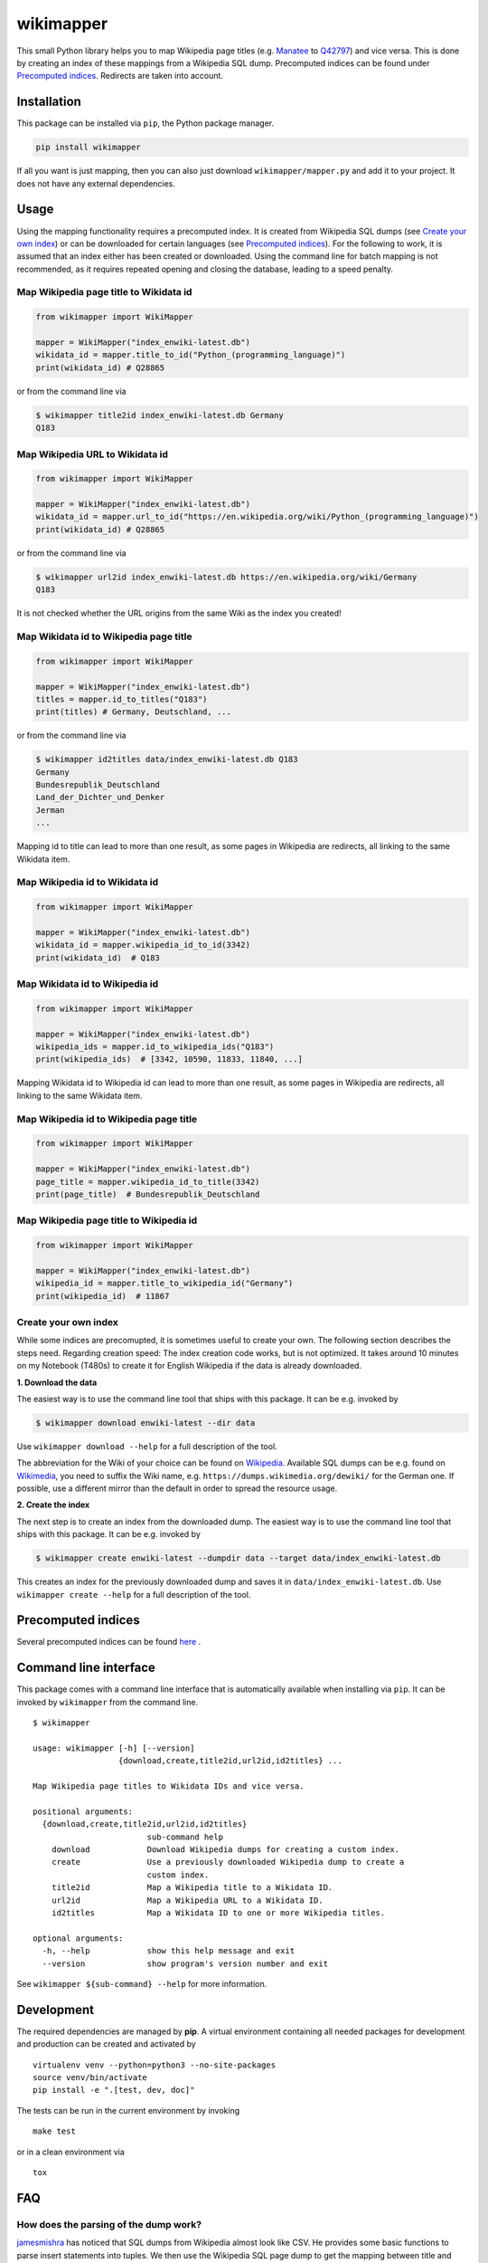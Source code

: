 wikimapper
==========

.. image:: https://img.shields.io/pypi/l/wikimapper.svg
  :alt: PyPI - License
  :target: https://pypi.org/project/wikimapper/

.. image:: https://img.shields.io/pypi/pyversions/wikimapper.svg
  :alt: PyPI - Python Version
  :target: https://pypi.org/project/wikimapper/

.. image:: https://img.shields.io/pypi/v/wikimapper.svg
  :alt: PyPI
  :target: https://pypi.org/project/wikimapper/

.. image:: https://img.shields.io/badge/code%20style-black-000000.svg
  :target: https://github.com/ambv/black  

This small Python library helps you to map Wikipedia page titles (e.g. `Manatee
<https://en.wikipedia.org/wiki/Manatee>`_ to `Q42797 <https://www.wikidata.org/wiki/Q42797>`_)
and vice versa. This is done by creating an index of these mappings from a Wikipedia SQL dump.
Precomputed indices can be found under `Precomputed indices`_. Redirects are taken into account.

Installation
------------

This package can be installed via ``pip``, the Python package manager.

.. code:: bash

    pip install wikimapper

If all you want is just mapping, then you can also just download ``wikimapper/mapper.py`` and
add it to your project. It does not have any external dependencies.

Usage
-----

Using the mapping functionality requires a precomputed index. It is created from Wikipedia
SQL dumps (see `Create your own index`_) or can be downloaded for certain languages
(see `Precomputed indices`_). For the following to work, it is assumed that an index either
has been created or downloaded. Using the command line for batch mapping is not recommended,
as it requires repeated opening and closing the database, leading to a speed penalty.

Map Wikipedia page title to Wikidata id
~~~~~~~~~~~~~~~~~~~~~~~~~~~~~~~~~~~~~~~

.. code:: python

    from wikimapper import WikiMapper

    mapper = WikiMapper("index_enwiki-latest.db")
    wikidata_id = mapper.title_to_id("Python_(programming_language)")
    print(wikidata_id) # Q28865

or from the command line via

.. code:: bash

    $ wikimapper title2id index_enwiki-latest.db Germany
    Q183

Map Wikipedia URL to Wikidata id
~~~~~~~~~~~~~~~~~~~~~~~~~~~~~~~~

.. code:: python

    from wikimapper import WikiMapper

    mapper = WikiMapper("index_enwiki-latest.db")
    wikidata_id = mapper.url_to_id("https://en.wikipedia.org/wiki/Python_(programming_language)")
    print(wikidata_id) # Q28865

or from the command line via

.. code:: bash

    $ wikimapper url2id index_enwiki-latest.db https://en.wikipedia.org/wiki/Germany
    Q183

It is not checked whether the URL origins from the same Wiki as the index you created!

Map Wikidata id to Wikipedia page title
~~~~~~~~~~~~~~~~~~~~~~~~~~~~~~~~~~~~~~~

.. code:: python

    from wikimapper import WikiMapper

    mapper = WikiMapper("index_enwiki-latest.db")
    titles = mapper.id_to_titles("Q183")
    print(titles) # Germany, Deutschland, ...

or from the command line via

.. code:: bash

    $ wikimapper id2titles data/index_enwiki-latest.db Q183
    Germany
    Bundesrepublik_Deutschland
    Land_der_Dichter_und_Denker
    Jerman
    ...

Mapping id to title can lead to more than one result, as some pages in Wikipedia are
redirects, all linking to the same Wikidata item.

Map Wikipedia id to Wikidata id
~~~~~~~~~~~~~~~~~~~~~~~~~~~~~~~

.. code:: python

    from wikimapper import WikiMapper

    mapper = WikiMapper("index_enwiki-latest.db")
    wikidata_id = mapper.wikipedia_id_to_id(3342)
    print(wikidata_id)  # Q183


Map Wikidata id to Wikipedia id
~~~~~~~~~~~~~~~~~~~~~~~~~~~~~~~

.. code:: python

    from wikimapper import WikiMapper

    mapper = WikiMapper("index_enwiki-latest.db")
    wikipedia_ids = mapper.id_to_wikipedia_ids("Q183")
    print(wikipedia_ids)  # [3342, 10590, 11833, 11840, ...]

Mapping Wikidata id to Wikipedia id can lead to more than one result, as some pages in Wikipedia are
redirects, all linking to the same Wikidata item.

Map Wikipedia id to Wikipedia page title
~~~~~~~~~~~~~~~~~~~~~~~~~~~~~~~~~~~~~~~~

.. code:: python

    from wikimapper import WikiMapper

    mapper = WikiMapper("index_enwiki-latest.db")
    page_title = mapper.wikipedia_id_to_title(3342)
    print(page_title)  # Bundesrepublik_Deutschland

Map Wikipedia page title to Wikipedia id
~~~~~~~~~~~~~~~~~~~~~~~~~~~~~~~~~~~~~~~~

.. code:: python

    from wikimapper import WikiMapper

    mapper = WikiMapper("index_enwiki-latest.db")
    wikipedia_id = mapper.title_to_wikipedia_id("Germany")
    print(wikipedia_id)  # 11867

Create your own index
~~~~~~~~~~~~~~~~~~~~~

While some indices are precomupted, it is sometimes useful to create your own. The
following section describes the steps need. Regarding creation speed: The index creation
code works, but is not optimized. It takes around 10 minutes on my Notebook (T480s)
to create it for English Wikipedia if the data is already downloaded.

**1. Download the data**

The easiest way is to use the command line tool that ships with this package. It
can be e.g. invoked by

.. code:: bash

    $ wikimapper download enwiki-latest --dir data

Use ``wikimapper download --help`` for a full description of the tool.

The abbreviation for the Wiki of your choice can be found on `Wikipedia
<https://en.wikipedia.org/wiki/List_of_Wikipedias>`_. Available SQL dumps can be
e.g. found on `Wikimedia <https://dumps.wikimedia.org/>`_, you need to suffix
the Wiki name, e.g. ``https://dumps.wikimedia.org/dewiki/`` for the German one.
If possible, use a different mirror than the default in order to spread the resource usage.

**2. Create the index**

The next step is to create an index from the downloaded dump. The easiest way is to use
the command line tool that ships with this package. It can be e.g. invoked by

.. code:: bash

    $ wikimapper create enwiki-latest --dumpdir data --target data/index_enwiki-latest.db

This creates an index for the previously downloaded dump and saves it in ``data/index_enwiki-latest.db``.
Use ``wikimapper create --help`` for a full description of the tool.

Precomputed indices
-------------------

.. _precomputed:

Several precomputed indices can be found `here <https://public.ukp.informatik.tu-darmstadt.de/wikimapper/>`_ .

Command line interface
----------------------

This package comes with a command line interface that is automatically available
when installing via ``pip``. It can be invoked by ``wikimapper`` from the command
line.

::

    $ wikimapper

    usage: wikimapper [-h] [--version]
                      {download,create,title2id,url2id,id2titles} ...

    Map Wikipedia page titles to Wikidata IDs and vice versa.

    positional arguments:
      {download,create,title2id,url2id,id2titles}
                            sub-command help
        download            Download Wikipedia dumps for creating a custom index.
        create              Use a previously downloaded Wikipedia dump to create a
                            custom index.
        title2id            Map a Wikipedia title to a Wikidata ID.
        url2id              Map a Wikipedia URL to a Wikidata ID.
        id2titles           Map a Wikidata ID to one or more Wikipedia titles.

    optional arguments:
      -h, --help            show this help message and exit
      --version             show program's version number and exit

See ``wikimapper ${sub-command} --help`` for more information.

Development
-----------

The required dependencies are managed by **pip**. A virtual environment
containing all needed packages for development and production can be
created and activated by

::

    virtualenv venv --python=python3 --no-site-packages
    source venv/bin/activate
    pip install -e ".[test, dev, doc]"

The tests can be run in the current environment by invoking

::

    make test

or in a clean environment via

::

    tox

FAQ
---

How does the parsing of the dump work?
~~~~~~~~~~~~~~~~~~~~~~~~~~~~~~~~~~~~~~

`jamesmishra <https://github.com/jamesmishra/mysqldump-to-csv>`__ has noticed that
SQL dumps from Wikipedia almost look like CSV. He provides some basic functions
to parse insert statements into tuples. We then use the Wikipedia SQL page
dump to get the mapping between title and internal id, page props to get
the Wikidata ID for a title and then the redirect dump in order to fill
titles that are only redirects and do not have an entry in the page props table.

Why do you not use the Wikidata SPARQL endpoint for that?
~~~~~~~~~~~~~~~~~~~~~~~~~~~~~~~~~~~~~~~~~~~~~~~~~~~~~~~~~

It is possible to query the official Wikidata SPARQL endpoint to do the mapping:

.. code:: sparql

    prefix schema: <http://schema.org/>
    SELECT * WHERE {
      <https://en.wikipedia.org/wiki/Manatee> schema:about ?item .
    }

This has several issues: First, it uses the network, which is slow. Second, I try to use
that endpoint as infrequent as possible to save their resources (my use case is to map
data sets that have easily tens of thousands of entries). Third, I had coverage issues due
to redirects in Wikipedia not being resolved (around ~20% of the time for some older data sets).
So I created this package to do the mapping offline instead.

Acknowledgements
----------------

I am very thankful for `jamesmishra <https://github.com/jamesmishra>`__  to provide
`mysqldump-to-csv <https://github.com/jamesmishra/mysqldump-to-csv>`__ . Also,
`mbugert <https://github.com/mbugert>`__ helped me tremendously understanding
Wikipedia dumps and giving me the idea on how to map.
